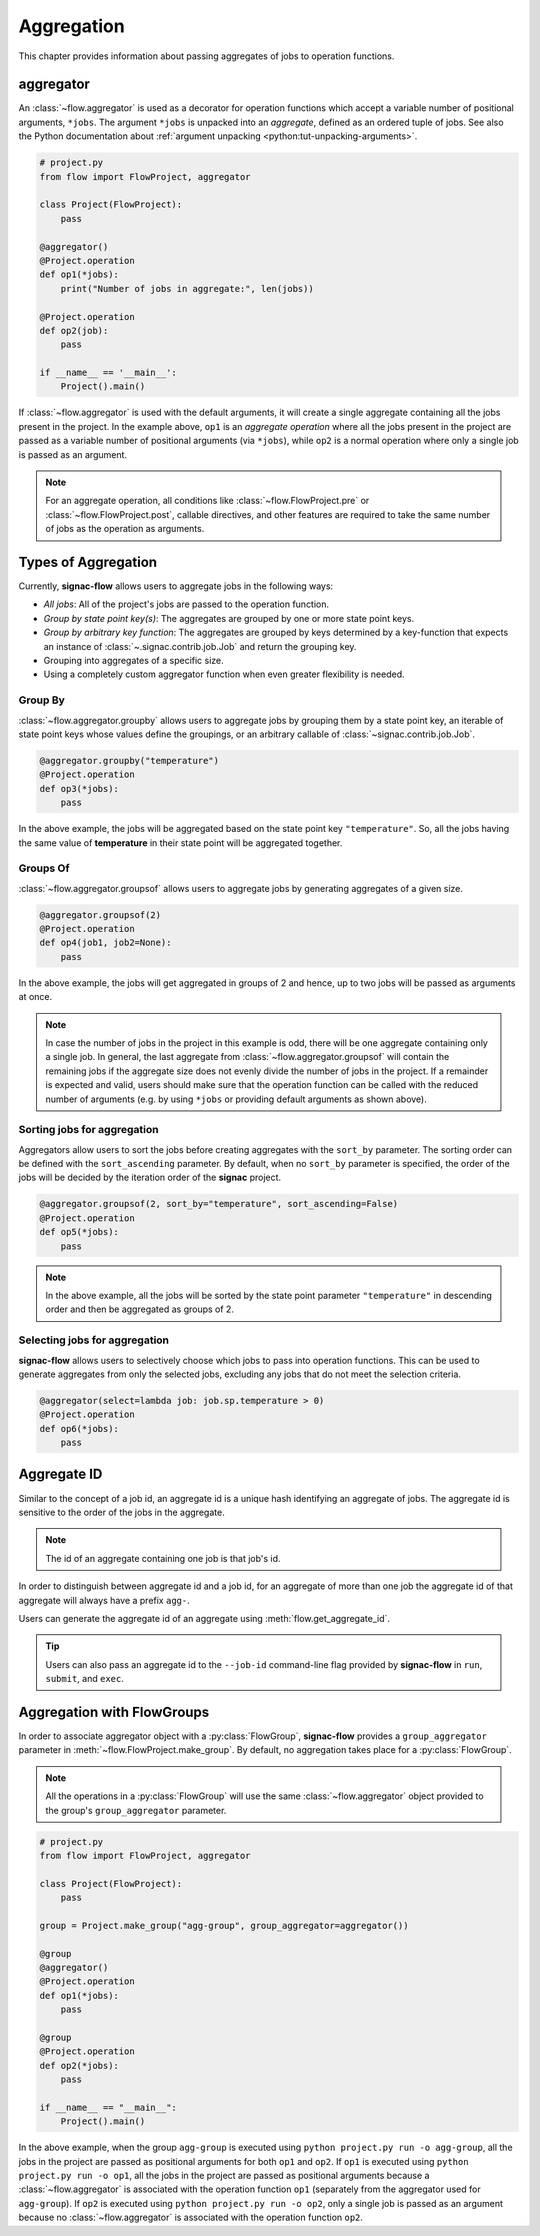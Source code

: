 .. _aggregation:

===========
Aggregation
===========

This chapter provides information about passing aggregates of jobs to operation functions.


.. _aggregator_definition:

aggregator
==========

An :class:`~flow.aggregator` is used as a decorator for operation functions which accept a variable number of positional arguments, ``*jobs``.
The argument ``*jobs`` is unpacked into an *aggregate*, defined as an ordered tuple of jobs.
See also the Python documentation about :ref:`argument unpacking <python:tut-unpacking-arguments>`.

.. code-block:: python

    # project.py
    from flow import FlowProject, aggregator

    class Project(FlowProject):
        pass

    @aggregator()
    @Project.operation
    def op1(*jobs):
        print("Number of jobs in aggregate:", len(jobs))

    @Project.operation
    def op2(job):
        pass

    if __name__ == '__main__':
        Project().main()

If :class:`~flow.aggregator` is used with the default arguments, it will create a single aggregate containing all the jobs present in the project.
In the example above, ``op1`` is an *aggregate operation* where all the jobs present in the project are passed as a variable number of positional arguments (via ``*jobs``), while ``op2`` is a normal operation where only a single job is passed as an argument.

.. note::

    For an aggregate operation, all conditions like :class:`~flow.FlowProject.pre` or :class:`~flow.FlowProject.post`, callable directives, and other features are required to take the same number of jobs as the operation as arguments.

.. _types_of_aggregation:

Types of Aggregation
====================

Currently, **signac-flow** allows users to aggregate jobs in the following ways:

- *All jobs*: All of the project's jobs are passed to the operation function.
- *Group by state point key(s)*: The aggregates are grouped by one or more state point keys.
- *Group by arbitrary key function*: The aggregates are grouped by keys determined by a key-function that expects an instance of :class:`~.signac.contrib.job.Job` and return the grouping key.
- Grouping into aggregates of a specific size.
- Using a completely custom aggregator function when even greater flexibility is needed.

Group By
--------

:class:`~flow.aggregator.groupby` allows users to aggregate jobs by grouping them by a state point key, an iterable of state point keys whose values define the groupings, or an arbitrary callable of :class:`~signac.contrib.job.Job`.

.. code-block:: python

    @aggregator.groupby("temperature")
    @Project.operation
    def op3(*jobs):
        pass

In the above example, the jobs will be aggregated based on the state point key ``"temperature"``.
So, all the jobs having the same value of **temperature** in their state point will be aggregated together.

Groups Of
---------

:class:`~flow.aggregator.groupsof` allows users to aggregate jobs by generating aggregates of a given size.

.. code-block:: python

    @aggregator.groupsof(2)
    @Project.operation
    def op4(job1, job2=None):
        pass

In the above example, the jobs will get aggregated in groups of 2 and hence, up to two jobs will be passed as arguments at once.

.. note::

    In case the number of jobs in the project in this example is odd, there will be one aggregate containing only a single job.
    In general, the last aggregate from :class:`~flow.aggregator.groupsof` will contain the remaining jobs if the aggregate size does not evenly divide the number of jobs in the project.
    If a remainder is expected and valid, users should make sure that the operation function can be called with the reduced number of arguments (e.g. by using ``*jobs`` or providing default arguments as shown above).

Sorting jobs for aggregation
----------------------------

Aggregators allow users to sort the jobs before creating aggregates with the ``sort_by`` parameter.
The sorting order can be defined with the ``sort_ascending`` parameter.
By default, when no ``sort_by`` parameter is specified, the order of the jobs will be decided by the iteration order of the **signac** project.

.. code-block:: python

    @aggregator.groupsof(2, sort_by="temperature", sort_ascending=False)
    @Project.operation
    def op5(*jobs):
        pass

.. note::

    In the above example, all the jobs will be sorted by the state point parameter ``"temperature"`` in descending order and then be aggregated as groups of 2.

Selecting jobs for aggregation
------------------------------

**signac-flow** allows users to selectively choose which jobs to pass into operation functions.
This can be used to generate aggregates from only the selected jobs, excluding any jobs that do not meet the selection criteria.

.. code-block:: python

    @aggregator(select=lambda job: job.sp.temperature > 0)
    @Project.operation
    def op6(*jobs):
        pass


.. _aggregate_id:

Aggregate ID
============

Similar to the concept of a job id, an aggregate id is a unique hash identifying an aggregate of jobs.
The aggregate id is sensitive to the order of the jobs in the aggregate.


.. note::

    The id of an aggregate containing one job is that job's id.

In order to distinguish between aggregate id and a job id, for an aggregate of more than one job the aggregate id of that aggregate will always have a prefix ``agg-``.

Users can generate the aggregate id of an aggregate using :meth:`flow.get_aggregate_id`.

.. tip::

    Users can also pass an aggregate id to the ``--job-id`` command-line flag provided by **signac-flow** in ``run``, ``submit``, and ``exec``.


.. _aggregation_with_flow_groups:

Aggregation with FlowGroups
===========================

In order to associate aggregator object with a :py:class:`FlowGroup`, **signac-flow** provides a ``group_aggregator`` parameter in :meth:`~flow.FlowProject.make_group`.
By default, no aggregation takes place for a :py:class:`FlowGroup`.

.. note::

    All the operations in a :py:class:`FlowGroup` will use the same :class:`~flow.aggregator` object provided to the group's ``group_aggregator`` parameter.

.. code-block:: python

    # project.py
    from flow import FlowProject, aggregator

    class Project(FlowProject):
        pass

    group = Project.make_group("agg-group", group_aggregator=aggregator())

    @group
    @aggregator()
    @Project.operation
    def op1(*jobs):
        pass

    @group
    @Project.operation
    def op2(*jobs):
        pass

    if __name__ == "__main__":
        Project().main()

In the above example, when the group ``agg-group`` is executed using ``python project.py run -o agg-group``, all the jobs in the project are passed as positional arguments for both ``op1`` and ``op2``.
If ``op1`` is executed using ``python project.py run -o op1``, all the jobs in the project are passed as positional arguments because a :class:`~flow.aggregator` is associated with the operation function ``op1`` (separately from the aggregator used for ``agg-group``).
If ``op2`` is executed using ``python project.py run -o op2``, only a single job is passed as an argument because no :class:`~flow.aggregator` is associated with the operation function ``op2``.
